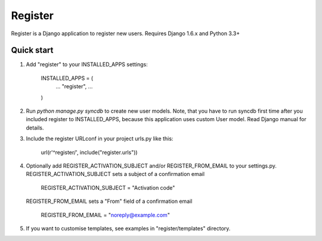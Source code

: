 ========
Register
========

Register is a Django application to register new users. Requires Django 1.6.x and Python 3.3+

Quick start
-----------

1. Add "register" to your INSTALLED_APPS settings:
   
      INSTALLED_APPS = (
          ...
          "register",
          ...
      )

2. Run `python manage.py syncdb` to create new user models.
   Note, that you have to run syncdb first time after you included register to INSTALLED_APPS,
   because this application uses custom User model. Read Django manual for details.

3. Include the register URLconf in your project urls.py like this:
   
      url(r'^register/', include("register.urls"))

4. Optionally add REGISTER_ACTIVATION_SUBJECT and/or REGISTER_FROM_EMAIL to your settings.py.
   REGISTER_ACTIVATION_SUBJECT sets a subject of a confirmation email
    
      REGISTER_ACTIVATION_SUBJECT = "Activation code"

   REGISTER_FROM_EMAIL sets a "From" field of a confirmation email 

      REGISTER_FROM_EMAIL = "noreply@example.com"

5. If you want to customise templates, see examples in "register/templates" directory.
